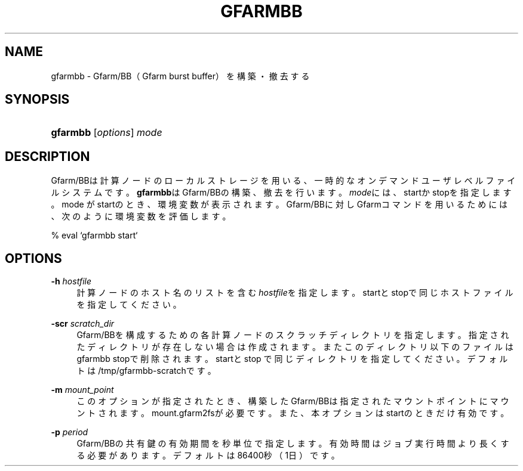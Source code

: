'\" t
.\"     Title: gfarmbb
.\"    Author: [FIXME: author] [see http://docbook.sf.net/el/author]
.\" Generator: DocBook XSL Stylesheets v1.78.1 <http://docbook.sf.net/>
.\"      Date: 7 Jun 2019
.\"    Manual: Gfarm
.\"    Source: Gfarm
.\"  Language: English
.\"
.TH "GFARMBB" "1" "7 Jun 2019" "Gfarm" "Gfarm"
.\" -----------------------------------------------------------------
.\" * Define some portability stuff
.\" -----------------------------------------------------------------
.\" ~~~~~~~~~~~~~~~~~~~~~~~~~~~~~~~~~~~~~~~~~~~~~~~~~~~~~~~~~~~~~~~~~
.\" http://bugs.debian.org/507673
.\" http://lists.gnu.org/archive/html/groff/2009-02/msg00013.html
.\" ~~~~~~~~~~~~~~~~~~~~~~~~~~~~~~~~~~~~~~~~~~~~~~~~~~~~~~~~~~~~~~~~~
.ie \n(.g .ds Aq \(aq
.el       .ds Aq '
.\" -----------------------------------------------------------------
.\" * set default formatting
.\" -----------------------------------------------------------------
.\" disable hyphenation
.nh
.\" disable justification (adjust text to left margin only)
.ad l
.\" -----------------------------------------------------------------
.\" * MAIN CONTENT STARTS HERE *
.\" -----------------------------------------------------------------
.SH "NAME"
gfarmbb \- Gfarm/BB（Gfarm burst buffer）を構築・撤去する
.SH "SYNOPSIS"
.HP \w'\fBgfarmbb\fR\ 'u
\fBgfarmbb\fR [\fIoptions\fR] \fImode\fR
.SH "DESCRIPTION"
.PP
Gfarm/BBは計算ノードのローカルストレージを用いる、一時的なオンデマンド ユーザレベルファイルシステムです。
\fBgfarmbb\fRはGfarm/BBの構築、撤去を行い ます。\fImode\fRには、startかstopを指定します。mode がstartのとき、環境変数が 表示されます。Gfarm/BBに対しGfarmコマンドを用いるためには、次のように環 境変数を評価します。
.PP
% eval `gfarmbb start`
.SH "OPTIONS"
.PP
\fB\-h\fR \fIhostfile\fR
.RS 4
計算ノードのホスト名のリストを含む
\fIhostfile\fRを指定します。startと stopで同じホストファイルを指定してください。
.RE
.PP
\fB\-scr\fR \fIscratch_dir\fR
.RS 4
Gfarm/BBを構成するための各計算ノードのスクラッチディレクトリを指定し ます。指定されたディレクトリが存在しない場合は作成されます。またこの ディレクトリ以下のファイルはgfarmbb stopで削除されます。startとstop で同じディレクトリを指定してください。デフォルトは /tmp/gfarmbb\-scratchです。
.RE
.PP
\fB\-m\fR \fImount_point\fR
.RS 4
このオプションが指定されたとき、構築したGfarm/BBは指定されたマウント ポイントにマウントされます。mount\&.gfarm2fsが必要です。また、本オプ ションはstartのときだけ有効です。
.RE
.PP
\fB\-p\fR \fIperiod\fR
.RS 4
Gfarm/BBの共有鍵の有効期間を秒単位で指定します。有効時間はジョブ実行 時間より長くする必要があります。デフォルトは86400秒（1日）です。
.RE
